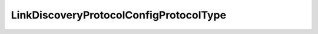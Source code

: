 
==================================================================================================
LinkDiscoveryProtocolConfigProtocolType
==================================================================================================

.. describe:: LinkDiscoveryProtocolConfigProtocolType

    The Discovery Protocol types.

    
    .. py:data:: LinkDiscoveryProtocolConfigProtocolType.cdp

        Cisco Discovery Protocol

    
    .. py:data:: LinkDiscoveryProtocolConfigProtocolType.lldp

        Link Layer Discovery Protocol

    